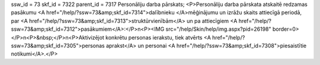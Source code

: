 ssw_id = 73skf_id = 7322parent_id = 7317Personāliju darba pārskats;<P>Personāliju darba pārskata atskaitē redzamas pasākumu <A href="/help/?ssw=73&amp;skf_id=7314">dalībnieku </A>mēģinājumu un izrāžu skaits attiecīgā periodā, par <A href="/help/?ssw=73&amp;skf_id=7313">struktūrvienībām</A> un pa attiecīgiem <A href="/help/?ssw=73&amp;skf_id=7312">pasākumiem</A>:</P>\n<P><IMG src="/help/Skin/help/img.aspx?pid=26198" border=0></P>\n<P>&nbsp;</P>\n<P>Aktivizējot konkrētu personas ierakstu, tiek atvērts <A href="/help/?ssw=73&amp;skf_id=7305">personas aprakst</A> un personai <A href="/help/?ssw=73&amp;skf_id=7308">piesaistītie notikumi</A>.</P>